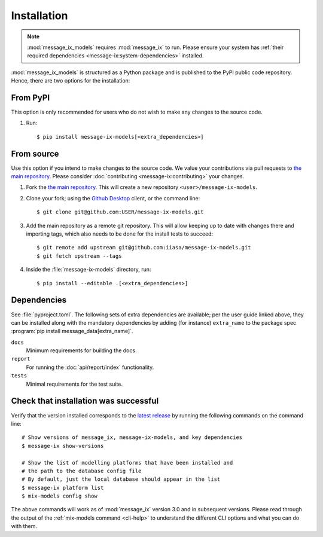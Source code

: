 Installation
************

.. note:: :mod:`message_ix_models` requires :mod:`message_ix` to run.
   Please ensure your system has :ref:`their required dependencies <message-ix:system-dependencies>` installed.

:mod:`message_ix_models` is structured as a Python package and is published to the PyPI public code repository.
Hence, there are two options for the installation:

From PyPI
---------

This option is only recommended for users who do not wish to make any changes to the source code.

1. Run::

    $ pip install message-ix-models[<extra_dependencies>]

From source
-----------

Use this option if you intend to make changes to the source code.
We value your contributions via pull requests to `the main repository <https://github.com/iiasa/message-ix-models>`_.
Please consider :doc:`contributing <message-ix:contributing>` your changes.

1. Fork the `the main repository <https://github.com/iiasa/message-ix-models>`_.
   This will create a new repository ``<user>/message-ix-models``.

2. Clone your fork; using the `Github Desktop <https://desktop.github.com>`_ client, or the command line::

    $ git clone git@github.com:USER/message-ix-models.git

3. Add the main repository as a remote git repository.
   This will allow keeping up to date with changes there and importing tags, which also needs to be done for the install tests to succeed::

    $ git remote add upstream git@github.com:iiasa/message-ix-models.git
    $ git fetch upstream --tags

4. Inside the :file:`message-ix-models` directory, run::

    $ pip install --editable .[<extra_dependencies>]


Dependencies
------------

See :file:`pyproject.toml`.
The following sets of extra dependencies are available; per the user guide linked above, they can be installed along with the mandatory dependencies by adding (for instance) ``extra_name`` to the package spec :program:`pip install message_data[extra_name]`.

``docs``
   Minimum requirements for building the docs.
``report``
   For running the :doc:`api/report/index` functionality.
``tests``
   Minimal requirements for the test suite.


Check that installation was successful
--------------------------------------

Verify that the version installed corresponds to the `latest release <https://github.com/iiasa/message-ix-models/releases>`_ by running the following commands on the command line::

    # Show versions of message_ix, message-ix-models, and key dependencies
    $ message-ix show-versions

    # Show the list of modelling platforms that have been installed and
    # the path to the database config file
    # By default, just the local database should appear in the list
    $ message-ix platform list
    $ mix-models config show

The above commands will work as of :mod:`message_ix` version 3.0 and in subsequent versions.
Please read through the output of the :ref:`mix-models command <cli-help>` to understand the different CLI options and what you can do with them.
